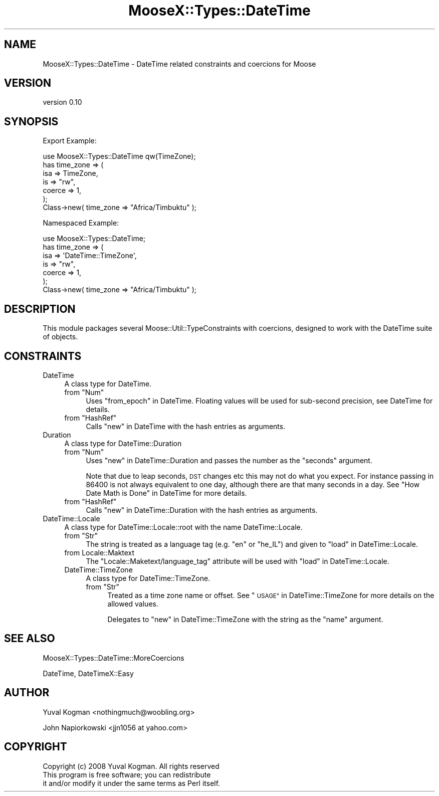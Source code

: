 .\" Automatically generated by Pod::Man 2.27 (Pod::Simple 3.28)
.\"
.\" Standard preamble:
.\" ========================================================================
.de Sp \" Vertical space (when we can't use .PP)
.if t .sp .5v
.if n .sp
..
.de Vb \" Begin verbatim text
.ft CW
.nf
.ne \\$1
..
.de Ve \" End verbatim text
.ft R
.fi
..
.\" Set up some character translations and predefined strings.  \*(-- will
.\" give an unbreakable dash, \*(PI will give pi, \*(L" will give a left
.\" double quote, and \*(R" will give a right double quote.  \*(C+ will
.\" give a nicer C++.  Capital omega is used to do unbreakable dashes and
.\" therefore won't be available.  \*(C` and \*(C' expand to `' in nroff,
.\" nothing in troff, for use with C<>.
.tr \(*W-
.ds C+ C\v'-.1v'\h'-1p'\s-2+\h'-1p'+\s0\v'.1v'\h'-1p'
.ie n \{\
.    ds -- \(*W-
.    ds PI pi
.    if (\n(.H=4u)&(1m=24u) .ds -- \(*W\h'-12u'\(*W\h'-12u'-\" diablo 10 pitch
.    if (\n(.H=4u)&(1m=20u) .ds -- \(*W\h'-12u'\(*W\h'-8u'-\"  diablo 12 pitch
.    ds L" ""
.    ds R" ""
.    ds C` ""
.    ds C' ""
'br\}
.el\{\
.    ds -- \|\(em\|
.    ds PI \(*p
.    ds L" ``
.    ds R" ''
.    ds C`
.    ds C'
'br\}
.\"
.\" Escape single quotes in literal strings from groff's Unicode transform.
.ie \n(.g .ds Aq \(aq
.el       .ds Aq '
.\"
.\" If the F register is turned on, we'll generate index entries on stderr for
.\" titles (.TH), headers (.SH), subsections (.SS), items (.Ip), and index
.\" entries marked with X<> in POD.  Of course, you'll have to process the
.\" output yourself in some meaningful fashion.
.\"
.\" Avoid warning from groff about undefined register 'F'.
.de IX
..
.nr rF 0
.if \n(.g .if rF .nr rF 1
.if (\n(rF:(\n(.g==0)) \{
.    if \nF \{
.        de IX
.        tm Index:\\$1\t\\n%\t"\\$2"
..
.        if !\nF==2 \{
.            nr % 0
.            nr F 2
.        \}
.    \}
.\}
.rr rF
.\"
.\" Accent mark definitions (@(#)ms.acc 1.5 88/02/08 SMI; from UCB 4.2).
.\" Fear.  Run.  Save yourself.  No user-serviceable parts.
.    \" fudge factors for nroff and troff
.if n \{\
.    ds #H 0
.    ds #V .8m
.    ds #F .3m
.    ds #[ \f1
.    ds #] \fP
.\}
.if t \{\
.    ds #H ((1u-(\\\\n(.fu%2u))*.13m)
.    ds #V .6m
.    ds #F 0
.    ds #[ \&
.    ds #] \&
.\}
.    \" simple accents for nroff and troff
.if n \{\
.    ds ' \&
.    ds ` \&
.    ds ^ \&
.    ds , \&
.    ds ~ ~
.    ds /
.\}
.if t \{\
.    ds ' \\k:\h'-(\\n(.wu*8/10-\*(#H)'\'\h"|\\n:u"
.    ds ` \\k:\h'-(\\n(.wu*8/10-\*(#H)'\`\h'|\\n:u'
.    ds ^ \\k:\h'-(\\n(.wu*10/11-\*(#H)'^\h'|\\n:u'
.    ds , \\k:\h'-(\\n(.wu*8/10)',\h'|\\n:u'
.    ds ~ \\k:\h'-(\\n(.wu-\*(#H-.1m)'~\h'|\\n:u'
.    ds / \\k:\h'-(\\n(.wu*8/10-\*(#H)'\z\(sl\h'|\\n:u'
.\}
.    \" troff and (daisy-wheel) nroff accents
.ds : \\k:\h'-(\\n(.wu*8/10-\*(#H+.1m+\*(#F)'\v'-\*(#V'\z.\h'.2m+\*(#F'.\h'|\\n:u'\v'\*(#V'
.ds 8 \h'\*(#H'\(*b\h'-\*(#H'
.ds o \\k:\h'-(\\n(.wu+\w'\(de'u-\*(#H)/2u'\v'-.3n'\*(#[\z\(de\v'.3n'\h'|\\n:u'\*(#]
.ds d- \h'\*(#H'\(pd\h'-\w'~'u'\v'-.25m'\f2\(hy\fP\v'.25m'\h'-\*(#H'
.ds D- D\\k:\h'-\w'D'u'\v'-.11m'\z\(hy\v'.11m'\h'|\\n:u'
.ds th \*(#[\v'.3m'\s+1I\s-1\v'-.3m'\h'-(\w'I'u*2/3)'\s-1o\s+1\*(#]
.ds Th \*(#[\s+2I\s-2\h'-\w'I'u*3/5'\v'-.3m'o\v'.3m'\*(#]
.ds ae a\h'-(\w'a'u*4/10)'e
.ds Ae A\h'-(\w'A'u*4/10)'E
.    \" corrections for vroff
.if v .ds ~ \\k:\h'-(\\n(.wu*9/10-\*(#H)'\s-2\u~\d\s+2\h'|\\n:u'
.if v .ds ^ \\k:\h'-(\\n(.wu*10/11-\*(#H)'\v'-.4m'^\v'.4m'\h'|\\n:u'
.    \" for low resolution devices (crt and lpr)
.if \n(.H>23 .if \n(.V>19 \
\{\
.    ds : e
.    ds 8 ss
.    ds o a
.    ds d- d\h'-1'\(ga
.    ds D- D\h'-1'\(hy
.    ds th \o'bp'
.    ds Th \o'LP'
.    ds ae ae
.    ds Ae AE
.\}
.rm #[ #] #H #V #F C
.\" ========================================================================
.\"
.IX Title "MooseX::Types::DateTime 3pm"
.TH MooseX::Types::DateTime 3pm "2014-02-03" "perl v5.18.4" "User Contributed Perl Documentation"
.\" For nroff, turn off justification.  Always turn off hyphenation; it makes
.\" way too many mistakes in technical documents.
.if n .ad l
.nh
.SH "NAME"
MooseX::Types::DateTime \- DateTime related constraints and coercions for
Moose
.SH "VERSION"
.IX Header "VERSION"
version 0.10
.SH "SYNOPSIS"
.IX Header "SYNOPSIS"
Export Example:
.PP
.Vb 1
\&    use MooseX::Types::DateTime qw(TimeZone);
\&
\&    has time_zone => (
\&        isa => TimeZone,
\&        is => "rw",
\&        coerce => 1,
\&    );
\&
\&    Class\->new( time_zone => "Africa/Timbuktu" );
.Ve
.PP
Namespaced Example:
.PP
.Vb 1
\&    use MooseX::Types::DateTime;
\&
\&    has time_zone => (
\&        isa => \*(AqDateTime::TimeZone\*(Aq,
\&        is => "rw",
\&        coerce => 1,
\&    );
\&
\&    Class\->new( time_zone => "Africa/Timbuktu" );
.Ve
.SH "DESCRIPTION"
.IX Header "DESCRIPTION"
This module packages several Moose::Util::TypeConstraints with coercions,
designed to work with the DateTime suite of objects.
.SH "CONSTRAINTS"
.IX Header "CONSTRAINTS"
.IP "DateTime" 4
.IX Item "DateTime"
A class type for DateTime.
.RS 4
.ie n .IP "from ""Num""" 4
.el .IP "from \f(CWNum\fR" 4
.IX Item "from Num"
Uses \*(L"from_epoch\*(R" in DateTime. Floating values will be used for sub-second
precision, see DateTime for details.
.ie n .IP "from ""HashRef""" 4
.el .IP "from \f(CWHashRef\fR" 4
.IX Item "from HashRef"
Calls \*(L"new\*(R" in DateTime with the hash entries as arguments.
.RE
.RS 4
.RE
.IP "Duration" 4
.IX Item "Duration"
A class type for DateTime::Duration
.RS 4
.ie n .IP "from ""Num""" 4
.el .IP "from \f(CWNum\fR" 4
.IX Item "from Num"
Uses \*(L"new\*(R" in DateTime::Duration and passes the number as the \f(CW\*(C`seconds\*(C'\fR argument.
.Sp
Note that due to leap seconds, \s-1DST\s0 changes etc this may not do what you expect.
For instance passing in \f(CW86400\fR is not always equivalent to one day, although
there are that many seconds in a day. See \*(L"How Date Math is Done\*(R" in DateTime
for more details.
.ie n .IP "from ""HashRef""" 4
.el .IP "from \f(CWHashRef\fR" 4
.IX Item "from HashRef"
Calls \*(L"new\*(R" in DateTime::Duration with the hash entries as arguments.
.RE
.RS 4
.RE
.IP "DateTime::Locale" 4
.IX Item "DateTime::Locale"
A class type for DateTime::Locale::root with the name DateTime::Locale.
.RS 4
.ie n .IP "from ""Str""" 4
.el .IP "from \f(CWStr\fR" 4
.IX Item "from Str"
The string is treated as a language tag (e.g. \f(CW\*(C`en\*(C'\fR or \f(CW\*(C`he_IL\*(C'\fR) and given to
\&\*(L"load\*(R" in DateTime::Locale.
.IP "from Locale::Maktext" 4
.IX Item "from Locale::Maktext"
The \f(CW\*(C`Locale::Maketext/language_tag\*(C'\fR attribute will be used with \*(L"load\*(R" in DateTime::Locale.
.IP "DateTime::TimeZone" 4
.IX Item "DateTime::TimeZone"
A class type for DateTime::TimeZone.
.RS 4
.ie n .IP "from ""Str""" 4
.el .IP "from \f(CWStr\fR" 4
.IX Item "from Str"
Treated as a time zone name or offset. See \*(L"\s-1USAGE\*(R"\s0 in DateTime::TimeZone for more
details on the allowed values.
.Sp
Delegates to \*(L"new\*(R" in DateTime::TimeZone with the string as the \f(CW\*(C`name\*(C'\fR argument.
.RE
.RS 4
.RE
.RE
.RS 4
.RE
.SH "SEE ALSO"
.IX Header "SEE ALSO"
MooseX::Types::DateTime::MoreCoercions
.PP
DateTime, DateTimeX::Easy
.SH "AUTHOR"
.IX Header "AUTHOR"
Yuval Kogman <nothingmuch@woobling.org>
.PP
John Napiorkowski <jjn1056 at yahoo.com>
.SH "COPYRIGHT"
.IX Header "COPYRIGHT"
.Vb 3
\&    Copyright (c) 2008 Yuval Kogman. All rights reserved
\&    This program is free software; you can redistribute
\&    it and/or modify it under the same terms as Perl itself.
.Ve
